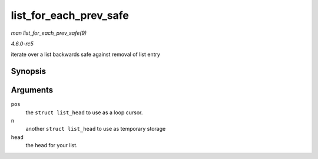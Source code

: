 .. -*- coding: utf-8; mode: rst -*-

.. _API-list-for-each-prev-safe:

=======================
list_for_each_prev_safe
=======================

*man list_for_each_prev_safe(9)*

*4.6.0-rc5*

iterate over a list backwards safe against removal of list entry


Synopsis
========

.. c:function:: list_for_each_prev_safe( pos, n, head )

Arguments
=========

``pos``
    the ``struct list_head`` to use as a loop cursor.

``n``
    another ``struct list_head`` to use as temporary storage

``head``
    the head for your list.


.. ------------------------------------------------------------------------------
.. This file was automatically converted from DocBook-XML with the dbxml
.. library (https://github.com/return42/sphkerneldoc). The origin XML comes
.. from the linux kernel, refer to:
..
.. * https://github.com/torvalds/linux/tree/master/Documentation/DocBook
.. ------------------------------------------------------------------------------
